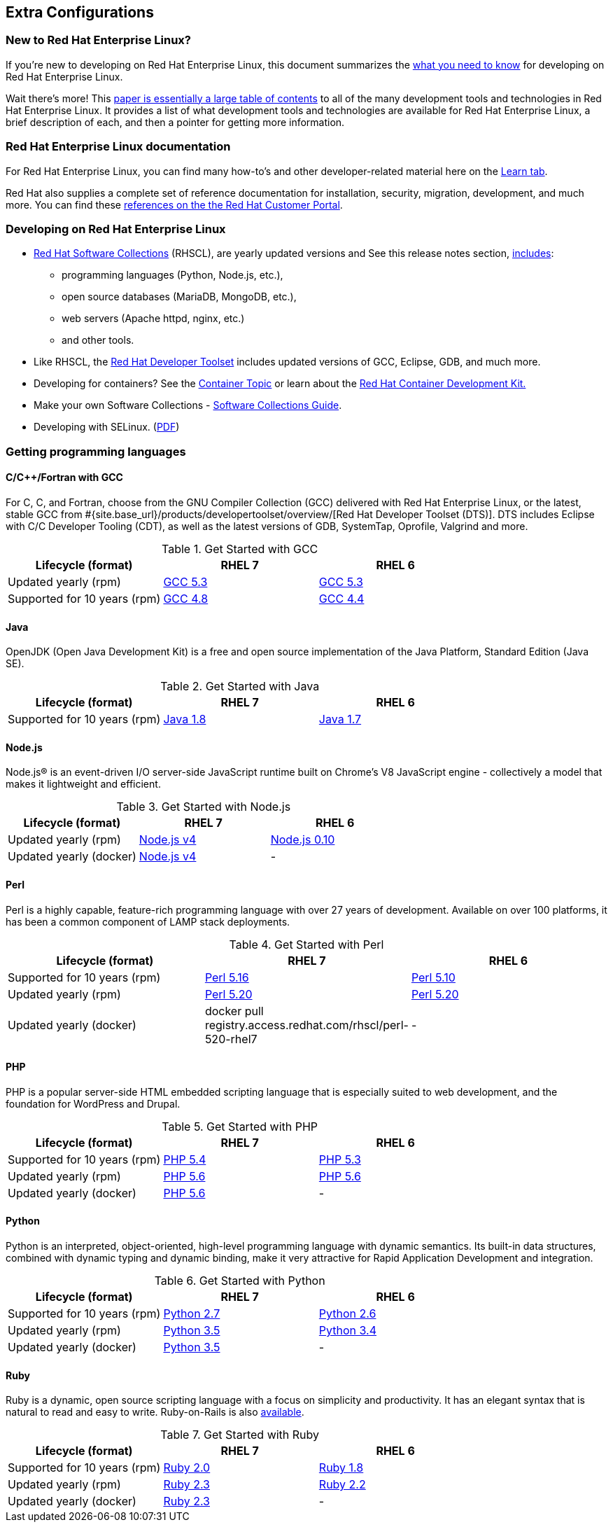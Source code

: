 :awestruct-layout: product-docs-and-apis
:awestruct-interpolate: true

## Extra Configurations

=== New to Red Hat Enterprise Linux?

If you’re new to developing on Red Hat Enterprise Linux, this document summarizes the link:#{site.base_url}/articles/rhel-what-you-need-to-know/[what you need to know] for developing on Red Hat Enterprise Linux.

Wait there’s more! This link:http://static.jboss.org/rhd/docs/rhel_developer_getting_started_guide.pdf[paper is essentially a large table of contents] to all of the many development tools and technologies in Red Hat Enterprise Linux. It provides a list of what development tools and technologies are available for Red Hat Enterprise Linux, a brief description of each, and then a pointer for getting more information.

=== Red Hat Enterprise Linux documentation

For Red Hat Enterprise Linux, you can find many how-to’s and other developer-related material here on the link:#{site.base_url}/products/rhel/learn/[Learn tab].

Red Hat also supplies a complete set of reference documentation for installation, security, migration, development, and much more. You can find these link:https://access.redhat.com/site/documentation/en-US/Red_Hat_Enterprise_Linux[references on the the Red Hat Customer Portal].


=== Developing on Red Hat Enterprise Linux
* link:#{site.base_url}/products/softwarecollections/overview/[Red Hat Software Collections] (RHSCL), are yearly updated versions and See this release notes section,  link:https://access.redhat.com/documentation/en-US/Red_Hat_Software_Collections/2/html/2.0_Release_Notes/chap-RHSCL.html#sect-RHSCL-Changes[includes]:
    ** programming languages (Python, Node.js, etc.),
    ** open source databases (MariaDB, MongoDB, etc.),
    ** web servers (Apache httpd, nginx, etc.)
    ** and other tools.

* Like RHSCL, the link:#{site.base_url}/products/developertoolset/overview/[Red Hat Developer Toolset] includes updated versions of GCC, Eclipse, GDB, and much more.
* Developing for containers?  See the link:#{site.base_url}/containers/[Container Topic] or learn about the link:#{site.base_url}/products/cdk/overview/[Red Hat Container Development Kit.]
* Make your own Software Collections - link:https://access.redhat.com/documentation/en-US/Red_Hat_Enterprise_Linux/6/html/Developer_Guide/chap-RHSCL.html[Software Collections Guide].
* Developing with SELinux. (link:http://static.jboss.org/rhd/docs/selinux_for_red_hat_developers.pdf[PDF])


=== Getting programming languages

==== C/C++/Fortran with GCC
For C, C++, and Fortran, choose from the GNU Compiler Collection (GCC) delivered with Red Hat Enterprise Linux, or the latest, stable GCC from #{site.base_url}/products/developertoolset/overview/[Red Hat Developer Toolset (DTS)].  DTS includes Eclipse with C/C++ Developer Tooling (CDT), as well as the latest versions of GDB, SystemTap, Oprofile, Valgrind and more.

.Get Started with GCC
[width="100%",cols="^2,^2,^2",options="header"]
|===

|Lifecycle (format)
|RHEL 7
|RHEL 6

|Updated yearly (rpm)
|link:#{site.base_url}/products/developertoolset/get-started-rhel7-cpp/[GCC 5.3]
|link:#{site.base_url}/products/developertoolset/get-started-rhel6-cpp/[GCC 5.3]

|Supported for 10 years (rpm)
|link:#{site.base_url}/products/rhel/get-started-rhel7-cpp/[GCC 4.8]
|link:#{site.base_url}/products/rhel/get-started-rhel6-cpp/[GCC 4.4]

|===

==== Java
OpenJDK (Open Java Development Kit) is a free and open source implementation of the Java Platform, Standard Edition (Java SE).

.Get Started with Java
[width="100%",cols="^2,^2,^2",options="header"]
|===

|Lifecycle (format)
|RHEL 7
|RHEL 6

|Supported for 10 years (rpm)
|link:#{site.base_url}/products/rhel/get-started-rhel7-java/[Java 1.8]
|link:https://access.redhat.com/documentation/en-US/JBoss_Enterprise_Application_Platform/6/html/Installation_Guide/Install_OpenJDK_on_Red_Hat_Enterprise_Linux.html[Java 1.7]

|===

==== Node.js
Node.js® is an event-driven I/O server-side JavaScript runtime built on Chrome's V8 JavaScript engine - collectively a model that makes it lightweight and efficient.

.Get Started with Node.js
[width="100%",cols="^2,^2,^2",options="header"]
|===

|Lifecycle (format)
|RHEL 7
|RHEL 6

|Updated yearly (rpm)
|link:#{site.base_url}/products/softwarecollections/get-started-rhel7-nodejs/[Node.js v4]
|link:#{site.base_url}/products/softwarecollections/get-started-rhel6-nodejs/[Node.js 0.10]

|Updated yearly (docker)
|link:#{site.base_url}/products/rhel/get-started-dcr7-nodejs/[Node.js v4]
|-
|===


==== Perl
Perl is a highly capable, feature-rich programming language with over 27 years of development. Available on over 100 platforms, it has been a common component of LAMP stack deployments.

.Get Started with Perl
[width="100%",cols="^2,^2,^2",options="header"]
|===

|Lifecycle (format)
|RHEL 7
|RHEL 6

|Supported for 10 years (rpm)
|link:#{site.base_url}/products/rhel/get-started-rhel7-perl/[Perl 5.16]
|link:#{site.base_url}/products/rhel/get-started-rhel6-perl/[Perl 5.10]

|Updated yearly (rpm)
|link:#{site.base_url}/products/softwarecollections/get-started-rhel7-perl/[Perl 5.20]
|link:#{site.base_url}/products/softwarecollections/get-started-rhel6-perl/[Perl 5.20]

|Updated yearly (docker)
|docker pull registry.access.redhat.com/rhscl/perl-520-rhel7
|-
|===

==== PHP
PHP is a popular server-side HTML embedded scripting language that is especially suited to web development, and the foundation for WordPress and Drupal.

.Get Started with PHP
[width="100%",cols="^2,^2,^2",options="header"]

|===

|Lifecycle (format)
|RHEL 7
|RHEL 6

|Supported for 10 years (rpm)
|link:#{site.base_url}/products/rhel/get-started-rhel7-php[PHP 5.4]
|link:#{site.base_url}/products/rhel/get-started-rhel6-php/[PHP 5.3]

|Updated yearly (rpm)
|link:#{site.base_url}/products/softwarecollections/get-started-rhel7-php/[PHP 5.6]
|link:#{site.base_url}/products/softwarecollections/get-started-rhel6-php/[PHP 5.6]

|Updated yearly (docker)
|link:#{site.base_url}/products/rhel/get-started-dcr7-php/[PHP 5.6]
|-
|===

==== Python
Python is an interpreted, object-oriented, high-level programming language with dynamic semantics. Its built-in data structures, combined with dynamic typing and dynamic binding, make it very attractive for Rapid Application Development and integration.


.Get Started with Python
[width="100%",cols="^2,^2,^2",options="header"]
|===

|Lifecycle (format)
|RHEL 7
|RHEL 6

|Supported for 10 years (rpm)
|link:#{site.base_url}/products/rhel/get-started-rhel7-python/[Python 2.7]
|link:#{site.base_url}/products/rhel/get-started-rhel6-python/[Python 2.6]

|Updated yearly (rpm)
|link:#{site.base_url}/products/softwarecollections/get-started-rhel7-python/[Python 3.5]
|link:#{site.base_url}/products/softwarecollections/get-started-rhel6-python[Python 3.4]

|Updated yearly (docker)
|link:#{site.base_url}/products/rhel/get-started-dcr7-python/[Python 3.5]
|-
|===

==== Ruby

Ruby is a dynamic, open source scripting language with a focus on simplicity and productivity. It has an elegant syntax that is natural to read and easy to write. Ruby-on-Rails is also link:https://access.redhat.com/sites/default/files/pages/attachments/red-hat-software-collections-technology-brief-new.pdf[available].

.Get Started with Ruby
[width="100%",cols="^2,^2,^2",options="header"]
|===

|Lifecycle (format)
|RHEL 7
|RHEL 6

|Supported for 10 years (rpm)
|link:#{site.base_url}/products/rhel/get-started-rhel7-ruby/[Ruby 2.0]
|link:#{site.base_url}/products/rhel/get-started-rhel6-ruby/[Ruby 1.8]

|Updated yearly (rpm)
|link:#{site.base_url}/products/softwarecollections/get-started-rhel7-ruby/[Ruby 2.3]
|link:#{site.base_url}/products/softwarecollections/get-started-rhel6-ruby/[Ruby 2.2]

|Updated yearly (docker)
|link:#{site.base_url}/products/softwarecollections/get-started-rhel7-ruby/[Ruby 2.3]
|-
|===
